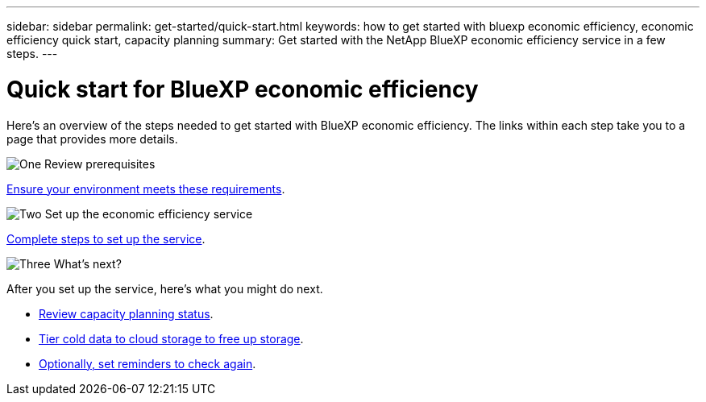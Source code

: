 ---
sidebar: sidebar
permalink: get-started/quick-start.html
keywords: how to get started with bluexp economic efficiency, economic efficiency quick start, capacity planning
summary: Get started with the NetApp BlueXP economic efficiency service in a few steps.
---

= Quick start for BlueXP economic efficiency
:hardbreaks:
:icons: font
:imagesdir: ../media/get-started/

[.lead]
Here's an overview of the steps needed to get started with BlueXP economic efficiency. The links within each step take you to a page that provides more details.



.image:https://raw.githubusercontent.com/NetAppDocs/common/main/media/number-1.png[One] Review prerequisites 

[role="quick-margin-para"]
link:../get-started/prerequisites.html[Ensure your environment meets these requirements].
 


.image:https://raw.githubusercontent.com/NetAppDocs/common/main/media/number-2.png[Two] Set up the economic efficiency service


[role="quick-margin-para"]
link:../get-started/capacity-setup.html[Complete steps to set up the service].



.image:https://raw.githubusercontent.com/NetAppDocs/common/main/media/number-3.png[Three] What's next?


[role="quick-margin-para"]
After you set up the service, here's what you might do next. 

[role="quick-margin-list"]
//* link:../use/tech-refresh.html[Take a tech refresh assessment or simulate your workloads on new hardware].
* link:../use/capacity-review-status.html[Review capacity planning status].
//* link:../use/capacity-add.html[Add capacity].
* link:../use/capacity-tier-data.html[Tier cold data to cloud storage to free up storage].
* link:../use/capacity-reminders.html[Optionally, set reminders to check again].



